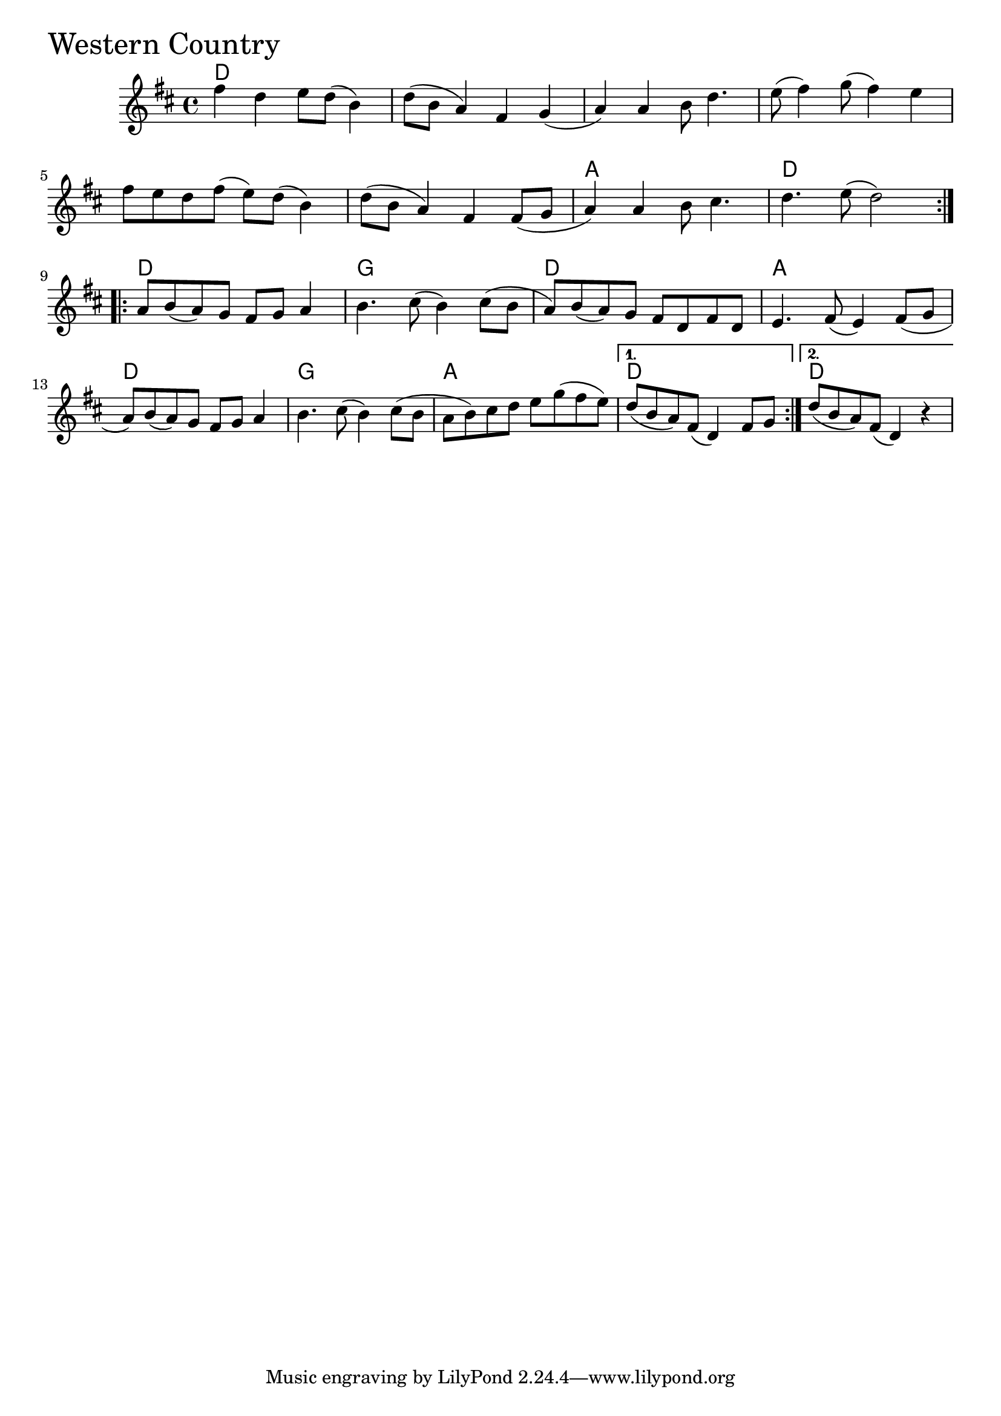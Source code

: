 \version "2.18.0"

WesternCountryChords = \chordmode{
  d1 s s s
  s s a d
  d g d a
  d g a d d
}

WesternCountry = \relative{
  \key d \major
  \time 4/4
  \repeat volta 2 {
    fis''4 d e8 d (b4)
    d8 (b a4) fis g
    (a) a b8 d4.
    e8 (fis4) g8 (fis4) e
    \break
    fis8 e d fis (e) d (b4)
    d8 (b a4) fis fis8
    (g a4) a b8 cis4.
    d e8 (d2)
  }
  \break
  \repeat volta 2{
    a8 b (a) g fis g a4
    b4. cis8 (b4) cis8
    (b a) b (a) g fis d fis d
    e4. fis8 (e4) fis8
    (g a) b (a) g fis g a4
    b4. cis8 (b4) cis8
    (b a b) cis d e g (fis e)
  }
  \alternative{
    {d (b a) fis (d4) fis8 g}
    {d' (b a) fis (d4) r4}
  }

}


\score {
  <<
    \new ChordNames \WesternCountryChords 
    \new Staff { \clef treble \WesternCountry }
  >>
  \header { piece = \markup {\fontsize #4.0 "Western Country" }}
  \layout {}
  \midi {}
}
